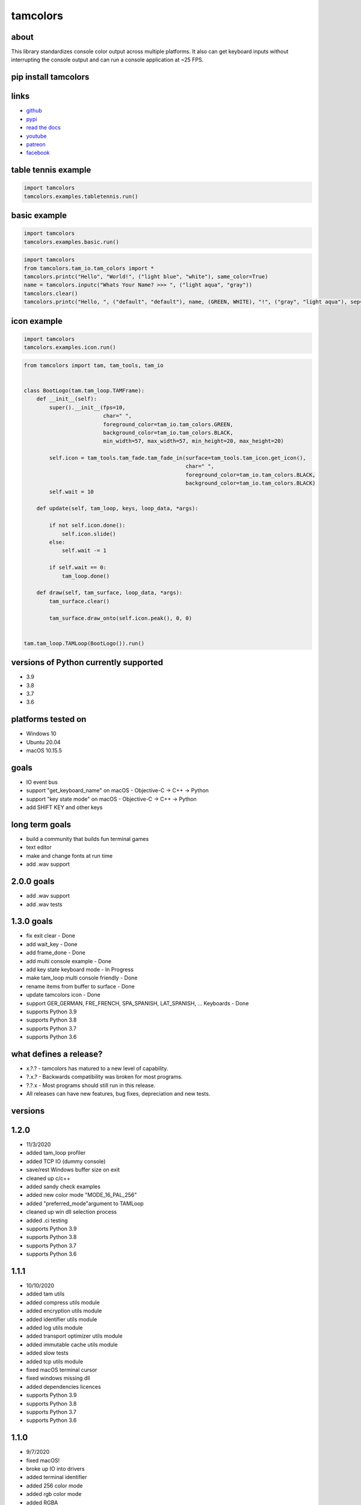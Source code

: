 #########
tamcolors
#########

|Icon|

|TotalDownloads| |WeekDownloads| |Python3| |License| |Docs| |Tests|

*****
about
*****
This library standardizes console color output across multiple platforms.
It also can get keyboard inputs without interrupting the console output and can run a console application at ~25 FPS.

*********************
pip install tamcolors
*********************

********************
links
********************
* `github`_
* `pypi`_
* `read the docs`_
* `youtube`_
* `patreon`_
* `facebook`_

********************
table tennis example
********************
|TableTennis|

.. code-block:: python

   import tamcolors
   tamcolors.examples.tabletennis.run()

*************
basic example
*************
|BasicExample|

.. code-block:: python

   import tamcolors
   tamcolors.examples.basic.run()

.. code-block:: python

   import tamcolors
   from tamcolors.tam_io.tam_colors import *
   tamcolors.printc("Hello", "World!", ("light blue", "white"), same_color=True)
   name = tamcolors.inputc("Whats Your Name? >>> ", ("light aqua", "gray"))
   tamcolors.clear()
   tamcolors.printc("Hello, ", ("default", "default"), name, (GREEN, WHITE), "!", ("gray", "light aqua"), sep="")

************
icon example
************
.. code-block:: python

   import tamcolors
   tamcolors.examples.icon.run()

.. code-block:: python

    from tamcolors import tam, tam_tools, tam_io


    class BootLogo(tam.tam_loop.TAMFrame):
        def __init__(self):
            super().__init__(fps=10,
                             char=" ",
                             foreground_color=tam_io.tam_colors.GREEN,
                             background_color=tam_io.tam_colors.BLACK,
                             min_width=57, max_width=57, min_height=20, max_height=20)

            self.icon = tam_tools.tam_fade.tam_fade_in(surface=tam_tools.tam_icon.get_icon(),
                                                       char=" ",
                                                       foreground_color=tam_io.tam_colors.BLACK,
                                                       background_color=tam_io.tam_colors.BLACK)
            self.wait = 10

        def update(self, tam_loop, keys, loop_data, *args):

            if not self.icon.done():
                self.icon.slide()
            else:
                self.wait -= 1

            if self.wait == 0:
                tam_loop.done()

        def draw(self, tam_surface, loop_data, *args):
            tam_surface.clear()

            tam_surface.draw_onto(self.icon.peak(), 0, 0)


    tam.tam_loop.TAMLoop(BootLogo()).run()


**************************************
versions of Python currently supported
**************************************
* 3.9
* 3.8
* 3.7
* 3.6

*******************
platforms tested on
*******************
* Windows 10
* Ubuntu 20.04
* macOS 10.15.5

*****
goals
*****
* IO event bus
* support "get_keyboard_name" on macOS - Objective-C -> C++ -> Python
* support "key state mode" on macOS - Objective-C -> C++ -> Python
* add SHIFT KEY and other keys

***************
long term goals
***************
* build a community that builds fun terminal games
* text editor
* make and change fonts at run time
* add .wav support

***********
2.0.0 goals
***********
* add .wav support
* add .wav tests

***********
1.3.0 goals
***********
* fix exit clear - Done
* add wait_key - Done
* add frame_done - Done
* add multi console example - Done
* add key state keyboard mode - In Progress
* make tam_loop multi console friendly - Done
* rename items from buffer to surface - Done
* update tamcolors icon - Done
* support GER_GERMAN, FRE_FRENCH, SPA_SPANISH, LAT_SPANISH, ...  Keyboards - Done
* supports Python 3.9
* supports Python 3.8
* supports Python 3.7
* supports Python 3.6

***********************
what defines a release?
***********************
* x.?.? - tamcolors has matured to a new level of capability.
* ?.x.? - Backwards compatibility was broken for most programs.
* ?.?.x - Most programs should still run in this release.
* All releases can have new features, bug fixes, depreciation and new tests.

********
versions
********

*****
1.2.0
*****
* 11/3/2020
* added tam_loop profiler
* added TCP IO (dummy console)
* save/rest Windows buffer size on exit
* cleaned up c/c++
* added sandy check examples
* added new color mode "MODE_16_PAL_256"
* added "preferred_mode"argument to TAMLoop
* cleaned up win dll selection process
* added .ci testing
* supports Python 3.9
* supports Python 3.8
* supports Python 3.7
* supports Python 3.6

*****
1.1.1
*****
* 10/10/2020
* added tam utils
* added compress utils module
* added encryption utils module
* added identifier utils module
* added log utils module
* added transport optimizer utils module
* added immutable cache utils module
* added slow tests
* added tcp utils module
* fixed macOS terminal cursor
* fixed windows missing dll
* added dependencies licences
* supports Python 3.9
* supports Python 3.8
* supports Python 3.7
* supports Python 3.6

*****
1.1.0
*****
* 9/7/2020
* fixed macOS!
* broke up IO into drivers
* added terminal identifier
* added 256 color mode
* added rgb color mode
* added RGBA
* added Color
* supports Python 3.8
* supports Python 3.7
* supports Python 3.6

*****
1.0.4
*****
* 8/13/2020
* added more examples
* bdist_wheel for Linux
* cleaned up win_tam, uni_tam and any_tam
* added alpha color for TAMBuffer
* set and get rgb value of color (fixed PowerShell colors)
* supports Python 3.8
* supports Python 3.7
* supports Python 3.6
* dropped support for Python 3.5

*****
1.0.3
*****
* 7/29/2020
* tamcolors
* bdist_wheel for macOS
* added more examples
* added documentation
* added tests for tam_basic
* added default console colors
* supports Python 3.8
* supports Python 3.7
* supports Python 3.6
* supports Python 3.5

*****
1.0.2
*****
* 7/22/2020
* tamcolors is now very usable
* bdist_wheel for Windows
* added non interrupting keyboard input
* added TAMLoop
* added tam_tools
* added tests
* supports Python 3.8
* supports Python 3.7
* supports Python 3.6
* supports Python 3.5

*****
0.2.0
*****
* 2/1/2018
* tamcolors proof of concept
* added printc
* added inputc
* added textBuffer
* supports Python 3.6

.. |Icon| image:: https://raw.githubusercontent.com/cmcmarrow/tamcolors/master/photos/small_icon.png
.. |TableTennis| image:: https://raw.githubusercontent.com/cmcmarrow/tamcolors/master/photos/table_tennis.png
.. |BasicExample| image:: https://raw.githubusercontent.com/cmcmarrow/tamcolors/master/photos/basic_example.png
.. |TotalDownloads| image:: https://pepy.tech/badge/tamcolors
.. |WeekDownloads| image:: https://pepy.tech/badge/tamcolors/week
.. |Python3| image:: https://img.shields.io/badge/python-3-blue
.. |License| image:: https://img.shields.io/pypi/l/tamcolors
.. |Docs| image:: https://readthedocs.org/projects/tamcolors/badge/?version=latest
.. |Tests| image:: https://travis-ci.com/cmcmarrow/tamcolors.svg?branch=master

.. _github: https://github.com/cmcmarrow/tamcolors
.. _pypi: https://pypi.org/project/tamcolors
.. _read the docs: https://tamcolors.readthedocs.io/en/latest/
.. _youtube: https://www.youtube.com/channel/UCgPjVibjJHFHuTZ0_xeq_HQ
.. _patreon: https://www.patreon.com/tamcolors
.. _facebook: https://www.facebook.com/C4tamcolors
